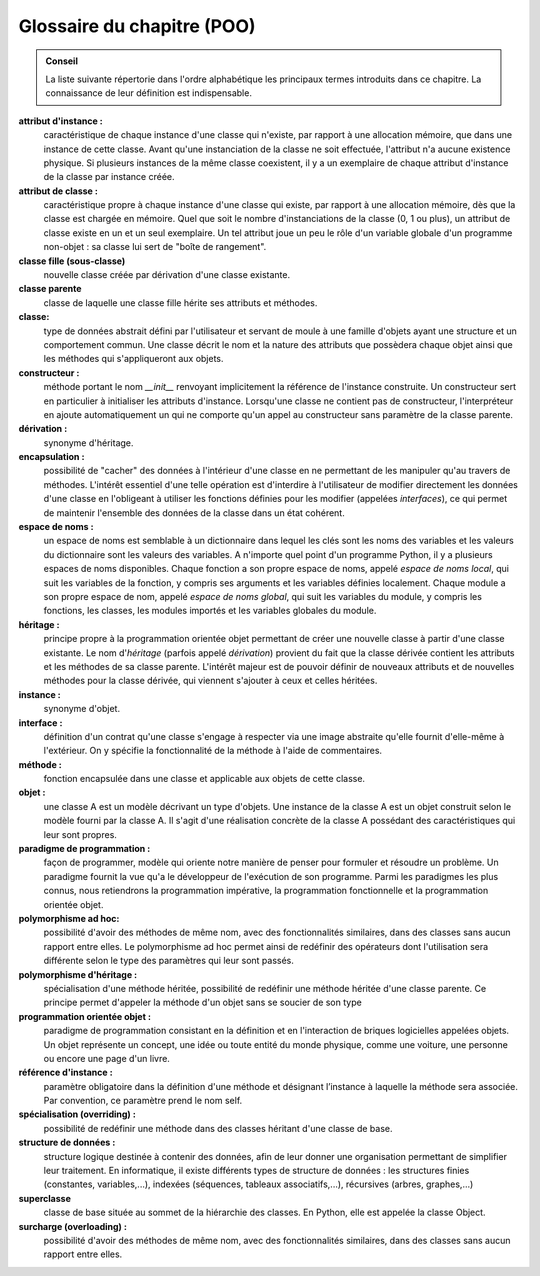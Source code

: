 Glossaire du chapitre (POO)
###########################

..  admonition:: Conseil

    La liste suivante répertorie dans l'ordre alphabétique les principaux
    termes introduits dans ce chapitre. La connaissance de leur définition
    est indispensable.

**attribut d'instance :**
    caractéristique de chaque instance d'une
    classe qui n'existe, par rapport à une allocation mémoire, que dans une
    instance de cette classe. Avant qu'une instanciation de la classe ne
    soit effectuée, l'attribut n'a aucune existence physique. Si plusieurs
    instances de la même classe coexistent, il y a un exemplaire de chaque
    attribut d'instance de la classe par instance créée.

**attribut de classe :**
    caractéristique propre à chaque instance d'une
    classe qui existe, par rapport à une allocation mémoire, dès que la
    classe est chargée en mémoire. Quel que soit le nombre d'instanciations
    de la classe (0, 1 ou plus), un attribut de classe existe en un et un
    seul exemplaire. Un tel attribut joue un peu le rôle d'un variable
    globale d'un programme non-objet : sa classe lui sert de "boîte de
    rangement".

**classe fille (sous-classe)**
    nouvelle classe créée par dérivation d'une
    classe existante.

**classe parente**
    classe de laquelle une classe fille hérite ses
    attributs et méthodes.

**classe:**
    type de données abstrait défini par l'utilisateur et servant
    de moule à une famille d'objets ayant une structure et un comportement
    commun. Une classe décrit le nom et la nature des attributs que
    possèdera chaque objet ainsi que les méthodes qui s'appliqueront aux
    objets.

**constructeur :**
    méthode portant le nom *\_\_init\_\_* renvoyant
    implicitement la référence de l'instance construite. Un constructeur
    sert en particulier à initialiser les attributs d'instance. Lorsqu'une
    classe ne contient pas de constructeur, l'interpréteur en ajoute
    automatiquement un qui ne comporte qu'un appel au constructeur sans
    paramètre de la classe parente.

**dérivation :**
    synonyme d'héritage.

**encapsulation :**
    possibilité de "cacher" des données à l'intérieur
    d'une classe en ne permettant de les manipuler qu'au travers de
    méthodes. L'intérêt essentiel d'une telle opération est d'interdire à
    l'utilisateur de modifier directement les données d'une classe en
    l'obligeant à utiliser les fonctions définies pour les modifier
    (appelées *interfaces*), ce qui permet de maintenir l'ensemble des
    données de la classe dans un état cohérent.

**espace de noms :**
    un espace de noms est semblable à un dictionnaire
    dans lequel les clés sont les noms des variables et les valeurs du
    dictionnaire sont les valeurs des variables. A n'importe quel point d'un
    programme Python, il y a plusieurs espaces de noms disponibles. Chaque
    fonction a son propre espace de noms, appelé *espace de noms local*, qui
    suit les variables de la fonction, y compris ses arguments et les
    variables définies localement. Chaque module a son propre espace de nom,
    appelé *espace de noms global*, qui suit les variables du module, y
    compris les fonctions, les classes, les modules importés et les
    variables globales du module.

**héritage :**
    principe propre à la programmation orientée objet
    permettant de créer une nouvelle classe à partir d'une classe existante.
    Le nom d'\ *héritage* (parfois appelé *dérivation*) provient du fait que
    la classe dérivée contient les attributs et les méthodes de sa classe
    parente. L'intérêt majeur est de pouvoir définir de nouveaux attributs
    et de nouvelles méthodes pour la classe dérivée, qui viennent s'ajouter
    à ceux et celles héritées.

**instance :**
    synonyme d'objet.

**interface :**
    définition d'un contrat qu'une classe s'engage à
    respecter via une image abstraite qu'elle fournit d'elle-même à
    l'extérieur. On y spécifie la fonctionnalité de la méthode à l'aide de
    commentaires.

**méthode :**
    fonction encapsulée dans une classe et applicable aux
    objets de cette classe.

**objet :**
    une classe A est un modèle décrivant un type d'objets. Une
    instance de la classe A est un objet construit selon le modèle fourni
    par la classe A. Il s'agit d'une réalisation concrète de la classe A
    possédant des caractéristiques qui leur sont propres.

**paradigme de programmation :**
    façon de programmer, modèle qui oriente
    notre manière de penser pour formuler et résoudre un problème. Un
    paradigme fournit la vue qu'a le développeur de l'exécution de son
    programme. Parmi les paradigmes les plus connus, nous retiendrons la
    programmation impérative, la programmation fonctionnelle et la
    programmation orientée objet.

**polymorphisme ad hoc:**
    possibilité d'avoir des méthodes de même nom,
    avec des fonctionnalités similaires, dans des classes sans aucun rapport
    entre elles. Le polymorphisme ad hoc permet ainsi de redéfinir des
    opérateurs dont l'utilisation sera différente selon le type des
    paramètres qui leur sont passés.

**polymorphisme d'héritage :**
    spécialisation d'une méthode héritée,
    possibilité de redéfinir une méthode héritée d'une classe parente. Ce
    principe permet d'appeler la méthode d'un objet sans se soucier de son
    type

**programmation orientée objet :**
    paradigme de programmation consistant
    en la définition et en l'interaction de briques logicielles appelées
    objets. Un objet représente un concept, une idée ou toute entité du
    monde physique, comme une voiture, une personne ou encore une page d'un
    livre.

**référence d'instance :**
    paramètre obligatoire dans la définition
    d'une méthode et désignant l’instance à laquelle la méthode sera
    associée. Par convention, ce paramètre prend le nom self.

**spécialisation (overriding) :**
    possibilité de redéfinir une méthode
    dans des classes héritant d'une classe de base.

**structure de données :**
    structure logique destinée à contenir des
    données, afin de leur donner une organisation permettant de simplifier
    leur traitement. En informatique, il existe différents types de
    structure de données : les structures finies (constantes,
    variables,...), indexées (séquences, tableaux associatifs,...),
    récursives (arbres, graphes,...)

**superclasse**
    classe de base située au sommet de la hiérarchie des
    classes. En Python, elle est appelée la classe Object.

**surcharge (overloading) :**
    possibilité d'avoir des méthodes de même
    nom, avec des fonctionnalités similaires, dans des classes sans aucun
    rapport entre elles.